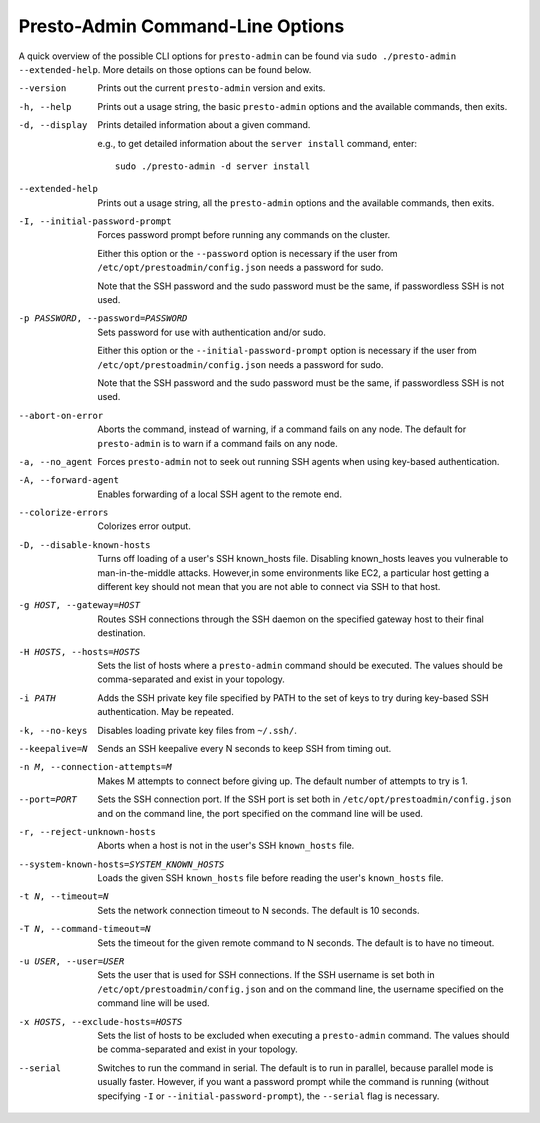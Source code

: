 =================================
Presto-Admin Command-Line Options
=================================

A quick overview of the possible CLI options for ``presto-admin`` can be found
via ``sudo ./presto-admin --extended-help``. More details on those options can
be found below.

--version
    Prints out the current ``presto-admin`` version and exits.

-h, --help
    Prints out a usage string, the basic ``presto-admin`` options and the
    available commands, then exits.

-d, --display
    Prints detailed information about a given command.

    e.g., to get detailed information about the ``server install`` command, enter: ::

        sudo ./presto-admin -d server install

--extended-help
    Prints out a usage string, all the ``presto-admin`` options and the
    available commands, then exits.

-I, --initial-password-prompt
    Forces password prompt before running any commands on the cluster.

    Either this option or the ``--password`` option is necessary if the user from
    ``/etc/opt/prestoadmin/config.json`` needs a password for sudo.

    Note that the SSH password and the sudo password must be the same,
    if passwordless SSH is not used.

-p PASSWORD, --password=PASSWORD
    Sets password for use with authentication and/or sudo.

    Either this option or the ``--initial-password-prompt`` option is necessary
    if the user from ``/etc/opt/prestoadmin/config.json`` needs a password for sudo.

    Note that the SSH password and the sudo password must be the same,
    if passwordless SSH is not used.

--abort-on-error
    Aborts the command, instead of warning, if a command fails on any node. The
    default for ``presto-admin`` is to warn if a command fails on any node.

-a, --no_agent
    Forces ``presto-admin`` not to seek out running SSH agents when using
    key-based authentication.

-A, --forward-agent
    Enables forwarding of a local SSH agent to the remote end.

--colorize-errors
    Colorizes error output.

-D, --disable-known-hosts
    Turns off loading of a user's SSH known_hosts file. Disabling known_hosts leaves
    you vulnerable to man-in-the-middle attacks. However,in some environments like
    EC2, a particular host getting a different key should not mean that you are not
    able to connect via SSH to that host.

-g HOST, --gateway=HOST
    Routes SSH connections through the SSH daemon on the
    specified gateway host to their final destination.

-H HOSTS, --hosts=HOSTS
    Sets the list of hosts where a ``presto-admin`` command should be executed.
    The values should be comma-separated and exist in your topology.

-i PATH
    Adds the SSH private key file specified by PATH to the set of keys to
    try during key-based SSH authentication. May be repeated.

-k, --no-keys
    Disables loading private key files from ``~/.ssh/``.

--keepalive=N
    Sends an SSH keepalive every N seconds to keep SSH from timing out.

-n M, --connection-attempts=M
    Makes M attempts to connect before giving up. The default number of attempts to try is 1.

--port=PORT
    Sets the SSH connection port. If the SSH port is set both in
    ``/etc/opt/prestoadmin/config.json`` and on the command line, the port
    specified on the command line will be used.

-r, --reject-unknown-hosts
    Aborts when a host is not in the user's SSH ``known_hosts`` file.

--system-known-hosts=SYSTEM_KNOWN_HOSTS
    Loads the given SSH ``known_hosts`` file before reading the user's ``known_hosts``
    file.

-t N, --timeout=N
    Sets the network connection timeout to N seconds. The default is 10 seconds.

-T N, --command-timeout=N
    Sets the timeout for the given remote command to N seconds. The default is
    to have no timeout.

-u USER, --user=USER
    Sets the user that is used for SSH connections. If the SSH username is set both in
    ``/etc/opt/prestoadmin/config.json`` and on the command line, the username
    specified on the command line will be used.

-x HOSTS, --exclude-hosts=HOSTS
    Sets the list of hosts to be excluded when executing a ``presto-admin``
    command. The values should be comma-separated and exist in your topology.

--serial
    Switches to run the command in serial. The default is to run in parallel, because
    parallel mode is usually faster. However, if you want a password prompt while the command
    is running (without specifying ``-I`` or ``--initial-password-prompt``), the ``--serial`` flag is necessary.
